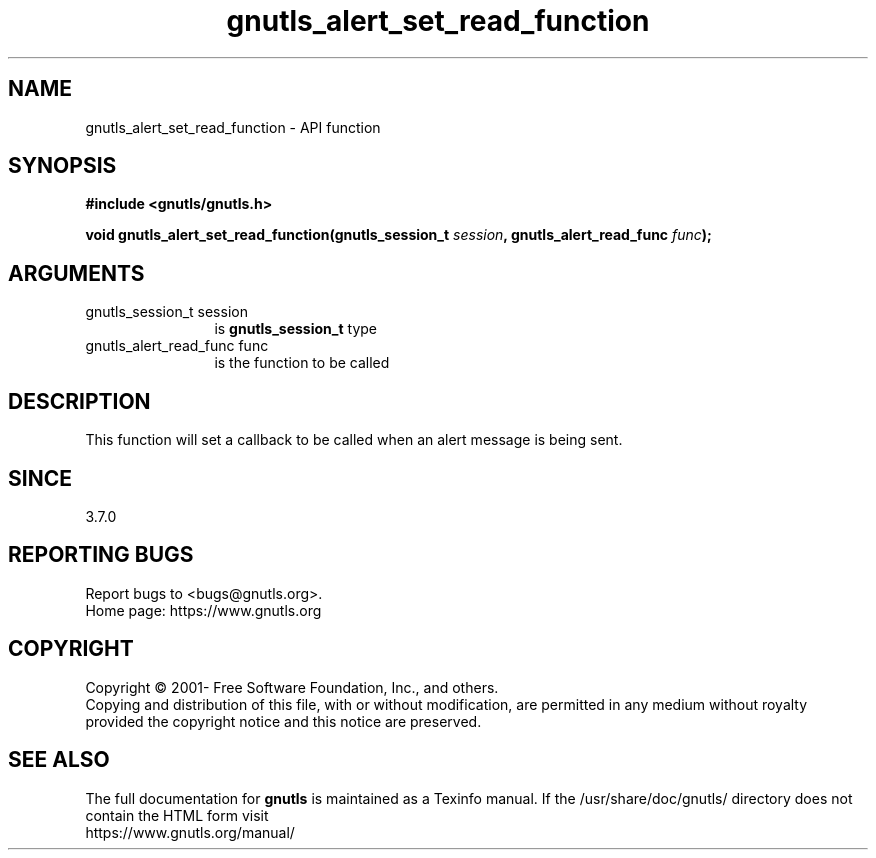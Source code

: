 .\" DO NOT MODIFY THIS FILE!  It was generated by gdoc.
.TH "gnutls_alert_set_read_function" 3 "3.7.8" "gnutls" "gnutls"
.SH NAME
gnutls_alert_set_read_function \- API function
.SH SYNOPSIS
.B #include <gnutls/gnutls.h>
.sp
.BI "void gnutls_alert_set_read_function(gnutls_session_t " session ", gnutls_alert_read_func " func ");"
.SH ARGUMENTS
.IP "gnutls_session_t session" 12
is \fBgnutls_session_t\fP type
.IP "gnutls_alert_read_func func" 12
is the function to be called
.SH "DESCRIPTION"
This function will set a callback to be called when an alert
message is being sent.
.SH "SINCE"
3.7.0
.SH "REPORTING BUGS"
Report bugs to <bugs@gnutls.org>.
.br
Home page: https://www.gnutls.org

.SH COPYRIGHT
Copyright \(co 2001- Free Software Foundation, Inc., and others.
.br
Copying and distribution of this file, with or without modification,
are permitted in any medium without royalty provided the copyright
notice and this notice are preserved.
.SH "SEE ALSO"
The full documentation for
.B gnutls
is maintained as a Texinfo manual.
If the /usr/share/doc/gnutls/
directory does not contain the HTML form visit
.B
.IP https://www.gnutls.org/manual/
.PP
